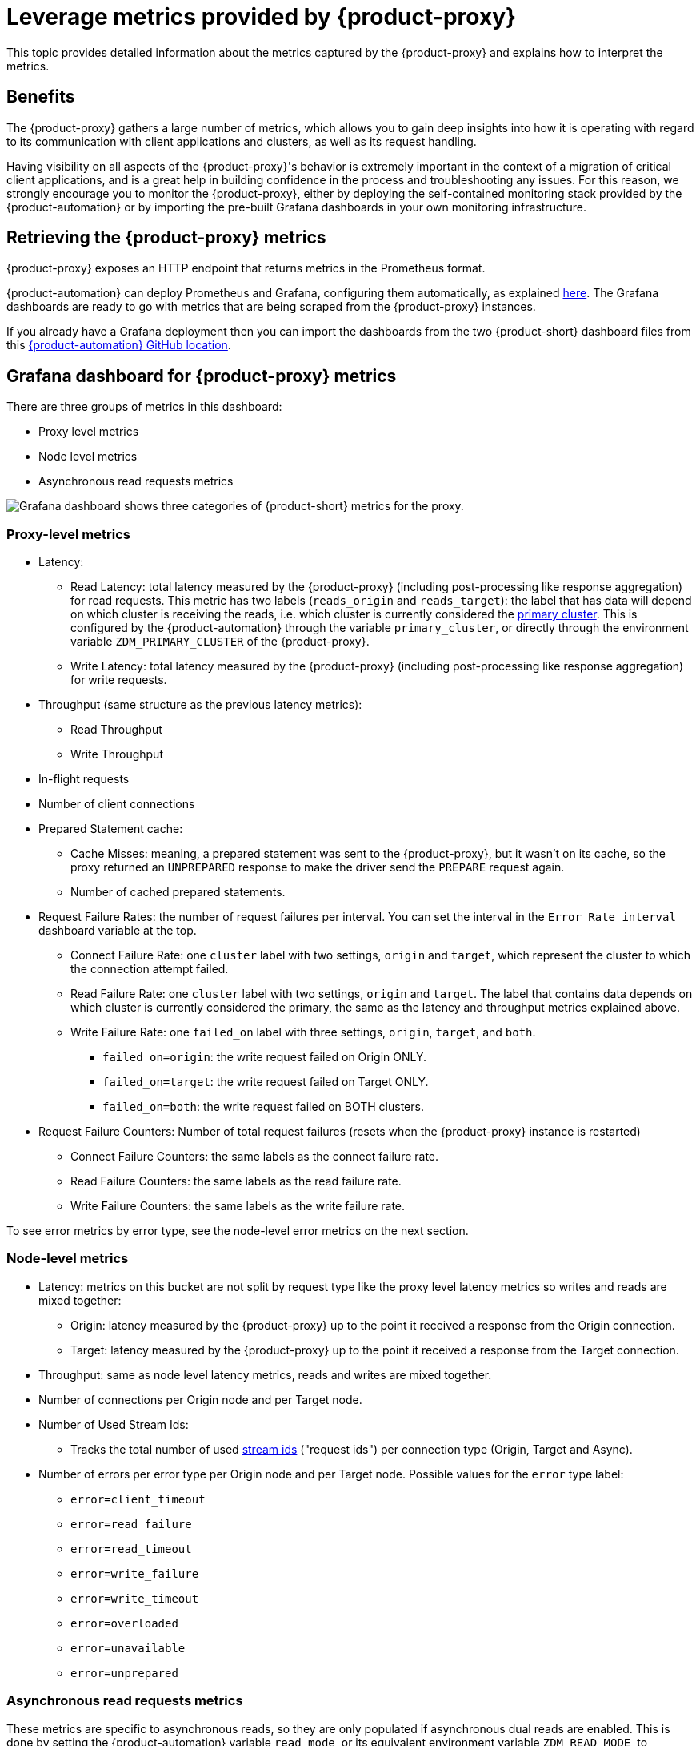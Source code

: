 = Leverage metrics provided by {product-proxy}
:page-tag: migration,zdm,zero-downtime,metrics
ifdef::env-github,env-browser,env-vscode[:imagesprefix: ../images/]
ifndef::env-github,env-browser,env-vscode[:imagesprefix: ]

This topic provides detailed information about the metrics captured by the {product-proxy} and explains how to interpret the metrics. 

== Benefits

The {product-proxy} gathers a large number of metrics, which allows you to gain deep insights into how it is operating with regard to its communication with client applications and clusters, as well as its request handling.

Having visibility on all aspects of the {product-proxy}'s behavior is extremely important in the context of a migration of critical client applications, and is a great help in building confidence in the process and troubleshooting any issues.
For this reason, we strongly encourage you to monitor the {product-proxy}, either by deploying the self-contained monitoring stack provided by the {product-automation} or by importing the pre-built Grafana dashboards in your own monitoring infrastructure.

== Retrieving the {product-proxy} metrics

{product-proxy} exposes an HTTP endpoint that returns metrics in the Prometheus format.  

{product-automation} can deploy Prometheus and Grafana, configuring them automatically, as explained xref:deploy-proxy-monitoring.adoc#_setting_up_the_monitoring_stack[here].
The Grafana dashboards are ready to go with metrics that are being scraped from the {product-proxy} instances.

If you already have a Grafana deployment then you can import the dashboards from the two {product-short} dashboard files from this https://github.com/datastax/zdm-proxy-automation/tree/main/grafana-dashboards[{product-automation} GitHub location].
 
== Grafana dashboard for {product-proxy} metrics

There are three groups of metrics in this dashboard:

* Proxy level metrics
* Node level metrics
* Asynchronous read requests metrics

image::{imagesprefix}zdm-grafana-proxy-dashboard1.png[Grafana dashboard shows three categories of {product-short} metrics for the proxy.]

=== Proxy-level metrics

* Latency:
** Read Latency: total latency measured by the {product-proxy} (including post-processing like response aggregation) for read requests.
This metric has two labels (`reads_origin` and `reads_target`): the label that has data will depend on which cluster is receiving the reads, i.e. which cluster is currently considered the xref:glossary.adoc#_primary_cluster[primary cluster].
This is configured by the {product-automation} through the variable `primary_cluster`, or directly through the environment variable `ZDM_PRIMARY_CLUSTER` of the {product-proxy}.
** Write Latency: total latency measured by the {product-proxy} (including post-processing like response aggregation) for write requests.

* Throughput (same structure as the previous latency metrics):
** Read Throughput
** Write Throughput

* In-flight requests

* Number of client connections

* Prepared Statement cache:
** Cache Misses: meaning, a prepared statement was sent to the {product-proxy}, but it wasn't on its cache, so the proxy returned an `UNPREPARED` response to make the driver send the `PREPARE` request again.
** Number of cached prepared statements.

* Request Failure Rates: the number of request failures per interval.
You can set the interval in the `Error Rate interval` dashboard variable at the top.
** Connect Failure Rate: one `cluster` label with two settings, `origin` and `target`, which represent the cluster to which the connection attempt failed.
** Read Failure Rate: one `cluster` label with two settings, `origin` and `target`.
The label that contains data depends on which cluster is currently considered the primary, the same as the latency and throughput metrics explained above.
** Write Failure Rate: one `failed_on` label with three settings, `origin`, `target`, and `both`.
*** `failed_on=origin`: the write request failed on Origin ONLY.
*** `failed_on=target`: the write request failed on Target ONLY.
*** `failed_on=both`: the write request failed on BOTH clusters.

* Request Failure Counters: Number of total request failures (resets when the {product-proxy} instance is restarted)
** Connect Failure Counters: the same labels as the connect failure rate.
** Read Failure Counters: the same labels as the read failure rate.
** Write Failure Counters: the same labels as the write failure rate.

To see error metrics by error type, see the node-level error metrics on the next section.

[[_node_level_metrics]]
=== Node-level metrics

* Latency: metrics on this bucket are not split by request type like the proxy level latency metrics so writes and reads are mixed together:
** Origin: latency measured by the {product-proxy} up to the point it received a response from the Origin connection.
** Target: latency measured by the {product-proxy} up to the point it received a response from the Target connection.

* Throughput: same as node level latency metrics, reads and writes are mixed together.

* Number of connections per Origin node and per Target node.

* Number of Used Stream Ids:
** Tracks the total number of used xref:manage-proxy-instances.adoc#zdm_proxy_max_stream_ids[stream ids] ("request ids") per connection type (Origin, Target and Async).

* Number of errors per error type per Origin node and per Target node.
Possible values for the `error` type label:
+
** `error=client_timeout`
** `error=read_failure`
** `error=read_timeout`
** `error=write_failure`
** `error=write_timeout`
** `error=overloaded`
** `error=unavailable`
** `error=unprepared`

[[_asynchronous_read_requests_metrics]]
=== Asynchronous read requests metrics

These metrics are specific to asynchronous reads, so they are only populated if asynchronous dual reads are enabled.
This is done by setting the {product-automation} variable `read_mode`, or its equivalent environment variable `ZDM_READ_MODE`, to `DUAL_ASYNC_ON_SECONDARY` as explained xref:enable-async-dual-reads.adoc[here].

These metrics track:

* Latency.
* Throughput.
* Number of dedicated connections per node for async reads: whether it's Origin or Target connections depends on the {product-proxy} configuration.
That is, if the primary cluster is Origin, then the asynchronous reads are sent to Target.
* Number of errors per error type per node.

=== Insights via the {product-proxy} metrics

Some examples of problems manifesting on these metrics:

* Number of client connections close to 1000 per {product-proxy} instance: by default, {product-proxy} starts rejecting client connections after having accepted 1000 of them.
* Always increasing Prepared Statement cache metrics: both the **entries** and **misses** metrics.
* Error metrics depending on the error type: these need to be evaluated on a per-case basis.

== Go runtime metrics dashboard and system dashboard

This dashboard in Grafana is not as important as the {product-proxy} dashboard. However, it may be useful to troubleshoot performance issues.
Here you can see memory usage, Garbage Collection (GC) duration, open fds (file descriptors - useful to detect leaked connections), and the number of goroutines:

image::{imagesprefix}zdm-golang-dashboard.png[Golang metrics dashboard example is shown.]

Some examples of problem areas on these Go runtime metrics:

* An always increasing “open fds” metric.
* GC latencies in (or close to) the triple digits of milliseconds frequently.
* Always increasing memory usage.
* Always increasing number of goroutines.

The {product-short} monitoring stack also includes a system-level dashboard collected through the Prometheus Node Exporter.
This dashboard contains hardware and OS-level metrics for the host on which the proxy runs.
This can be useful to check the available resources and identify low-level bottlenecks or issues.
